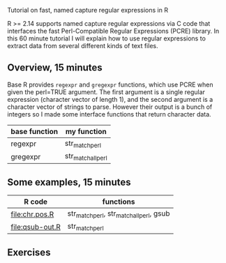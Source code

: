 Tutorial on fast, named capture regular expressions in R

R >= 2.14 supports named capture regular expressions via C code that
interfaces the fast Perl-Compatible Regular Expressions (PCRE)
library. In this 60 minute tutorial I will explain how to use regular
expressions to extract data from several different kinds of text
files.

** Overview, 15 minutes

Base R provides =regexpr= and =gregexpr= functions, which use PCRE
when given the perl=TRUE argument. The first argument is a single
regular expression (character vector of length 1), and the second
argument is a character vector of strings to parse. However their
output is a bunch of integers so I made some interface functions that
return character data.

| base function | my function        |
|---------------+--------------------|
| regexpr       | str_match_perl     |
| gregexpr      | str_match_all_perl |

** Some examples, 15 minutes

| R code          | functions                                |
|-----------------+------------------------------------------|
| [[file:chr.pos.R]]  | str_match_perl, str_match_all_perl, gsub |
| [[file:qsub-out.R]] | str_match_perl                           |

** Exercises 
